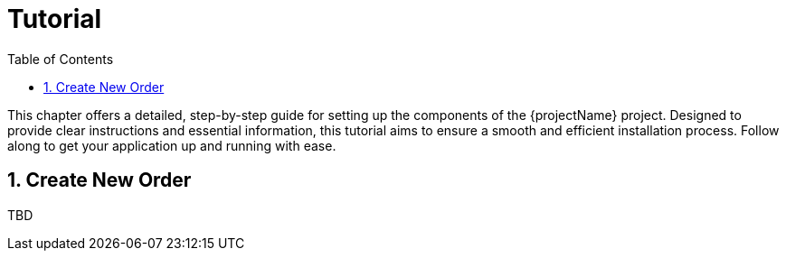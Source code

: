 [[chapter-tutorial]]
:docinfo: shared
:toc: left
:toclevels: 3
:sectnums:
:copyright: Apache License 2.0

= Tutorial

This chapter offers a detailed, step-by-step guide for setting up the components of the {projectName} project.
Designed to provide clear instructions and essential information, this tutorial aims to ensure a smooth and efficient installation process.
Follow along to get your application up and running with ease.

== Create New Order

TBD
